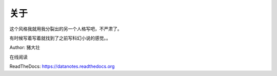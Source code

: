 =========================
关于
=========================

这个风格我就用我分裂出的另一个人格写吧，不严肃了。

有时候写着写着就找到了之前写科幻小说的感觉。。

Author: 猪大壮

在线阅读

ReadTheDocs: https://datanotes.readthedocs.org

.. raw:: html

    <embed>
    <a rel="license" href="http://creativecommons.org/licenses/by/4.0/"><img alt="Creative Commons License" style="border-width:0" src="https://i.creativecommons.org/l/by/4.0/88x31.png" /></a><br /><span xmlns:dct="http://purl.org/dc/terms/" property="dct:title">InTheCloud</span> is licensed under a <a rel="license" href="http://creativecommons.org/licenses/by/4.0/">Creative Commons Attribution 4.0 International License</a>.
    </embed>
